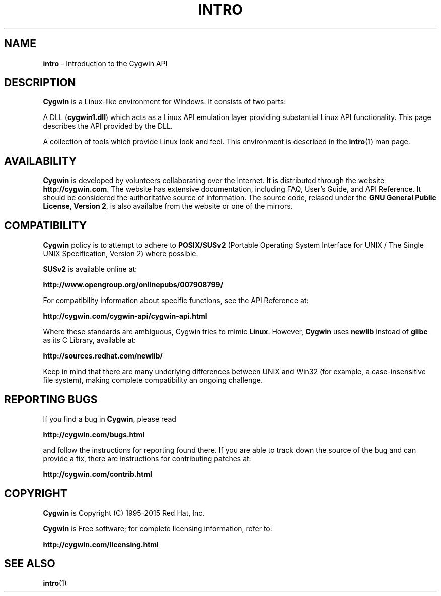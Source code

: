 .\"{{{}}}
.\"{{{  Title
.TH INTRO 3 "" "" "Cygwin"
.\"}}}
.\"{{{  Name
.SH NAME
.B intro
\- Introduction to the Cygwin API
.\"}}}
.\"{{{  Description
.SH DESCRIPTION
.B Cygwin
is a Linux-like environment for Windows. It consists of two parts:

A DLL (\fBcygwin1.dll\fP) which acts as a Linux API emulation layer providing
substantial Linux API functionality.
This page describes the API provided by the DLL.

A collection of tools which provide Linux look and feel.
This environment is described in the
.BR intro (1)
man page.
.\"}}}

.\"{{{  Availability
.SH AVAILABILITY
.B Cygwin
is developed by volunteers collaborating over the Internet. It is
distributed through the website
\fBhttp://cygwin.com\fP. The website has extensive documentation,
including FAQ, User's Guide, and API Reference. It should be considered the
authoritative source of information. The source code, relased under the
\fBGNU General Public License, Version 2\fP, is also availalbe from the
website or one of the mirrors.
.\"}}}

.\"{{{  Availability
.SH COMPATIBILITY
.B Cygwin
policy is to attempt to adhere to
.B POSIX/SUSv2
(Portable Operating System Interface for UNIX / The Single UNIX Specification,
Version 2) where possible.

\fBSUSv2\fP is available online at:

.B http://www.opengroup.org/onlinepubs/007908799/

For compatibility information about specific functions, see the API
Reference at:

.B http://cygwin.com/cygwin-api/cygwin-api.html

Where these standards are ambiguous, Cygwin tries to mimic \fBLinux\fP.
However, \fBCygwin\fP uses \fBnewlib\fP instead of \fBglibc\fP
as its C Library, available at:

.B http://sources.redhat.com/newlib/

Keep in mind that there are many underlying differences between UNIX and
Win32 (for example, a case-insensitive file system), making complete
compatibility an ongoing challenge.
.\"}}}

.\"{{{  Reporting Bugs
.SH REPORTING BUGS
If you find a bug in\fB Cygwin\fP, please read

.B http://cygwin.com/bugs.html

and follow the instructions for reporting found there.
If you are able to track down the source of the bug and can provide a
fix, there are instructions for contributing patches at:

.B http://cygwin.com/contrib.html
.\"}}}

.\"{{{  Copyright
.SH COPYRIGHT
.B Cygwin
is Copyright (C) 1995-2015 Red Hat, Inc.
.PP
\fBCygwin\fP is Free software; for complete licensing information, refer to:

.B http://cygwin.com/licensing.html
.\"}}}

.\"{{{  See also
.SH "SEE ALSO"
.BR intro (1)
.\"}}}
